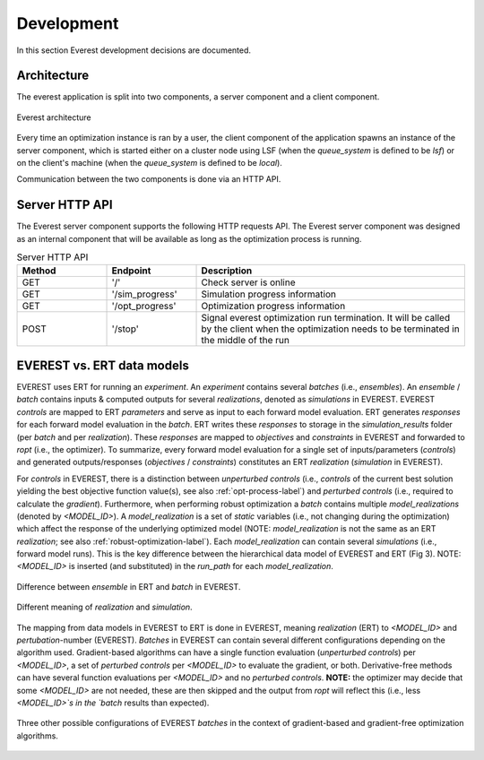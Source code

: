 .. _cha_development:

***********
Development
***********

In this section Everest development decisions are documented.


Architecture
============

The everest application is split into two components, a server component and a
client component.

.. figure:: images/architecture_design.png
    :align: center
    :width: 700px
    :alt: Everest architecture

    Everest architecture

Every time an optimization instance is ran by a user, the client component of the
application spawns an instance of the server component, which is started either on a
cluster node using LSF (when the `queue_system` is defined to be *lsf*) or on the
client's machine (when the `queue_system` is defined to be *local*).

Communication between the two components is done via an HTTP API.


Server HTTP API
===============
The Everest server component supports the following HTTP requests API. The Everest
server component was designed as an internal component that will be available as
long as the optimization process is running.


.. list-table:: Server HTTP API
   :widths: 25 25 75
   :header-rows: 1

   * - Method
     - Endpoint
     - Description
   * - GET
     - '/'
     - Check server is online
   * - GET
     - '/sim_progress'
     - Simulation progress information
   * - GET
     - '/opt_progress'
     - Optimization progress information
   * - POST
     - '/stop'
     - Signal everest optimization run termination. It will be called by the client when the optimization needs to be terminated in the middle of the run


EVEREST vs. ERT data models
===========================
EVEREST uses ERT for running an `experiment`. An `experiment` contains several `batches` (i.e., `ensembles`).
An `ensemble` / `batch` contains inputs & computed outputs for several `realizations`, denoted as `simulations` in EVEREST.
EVEREST `controls` are mapped to ERT `parameters` and serve as input to each forward model evaluation.
ERT generates `responses` for each forward model evaluation in the `batch`.
ERT writes these `responses` to storage in the `simulation_results` folder (per `batch` and per `realization`).
These `responses` are mapped to `objectives` and `constraints` in EVEREST and forwarded to `ropt` (i.e., the optimizer).
To summarize, every forward model evaluation for a single set of inputs/parameters (`controls`) and generated outputs/responses (`objectives` / `constraints`)
constitutes an ERT `realization` (`simulation` in EVEREST).

For `controls` in EVEREST, there is a distinction between `unperturbed controls` (i.e., `controls` of the current best solution
yielding the best objective function value(s), see also :ref:`opt-process-label`) and
`perturbed controls` (i.e., required to calculate the `gradient`). Furthermore, when performing robust optimization a `batch` contains
multiple `model_realizations` (denoted by `<MODEL_ID>`). A `model_realization` is a set of `static` variables (i.e., not changing
during the optimization) which affect the response of the underlying optimized model (NOTE: `model_realization` is not the same as an
ERT `realization`; see also :ref:`robust-optimization-label`). Each `model_realization` can contain several `simulations`
(i.e., forward model runs). This is the key difference between the hierarchical data model of EVEREST and ERT (Fig 3).
NOTE: `<MODEL_ID>` is inserted (and substituted) in the `run_path` for each `model_realization`.

.. figure:: images/Everest_vs_Ert_01.png
    :align: center
    :width: 700px
    :alt: EVEREST vs. ERT data models

    Difference between `ensemble` in ERT and `batch` in EVEREST.

.. figure:: images/Everest_vs_Ert_02.png
    :align: center
    :width: 700px
    :alt: Additional explanation of Fig 3

    Different meaning of `realization` and `simulation`.

The mapping from data models in EVEREST to ERT is done in EVEREST, meaning `realization` (ERT) to `<MODEL_ID>` and `pertubation`-number (EVEREST).
`Batches` in EVEREST can contain several different configurations depending on the algorithm used. Gradient-based algorithms can have a single function
evaluation (`unperturbed controls`) per `<MODEL_ID>`, a set of `perturbed controls` per `<MODEL_ID>` to evaluate the gradient, or both.
Derivative-free methods can have several function evaluations per `<MODEL_ID>` and no `perturbed controls`.
**NOTE:** the optimizer may decide that some `<MODEL_ID>` are not needed, these are then skipped and the output from `ropt`
will reflect this (i.e., less `<MODEL_ID>`s in the `batch` results than expected).

.. figure:: images/Everest_vs_Ert_03.png
    :align: center
    :width: 700px
    :alt: Other `batch` configurations EVEREST

    Three other possible configurations of EVEREST `batches` in the context of gradient-based
    and gradient-free optimization algorithms.
